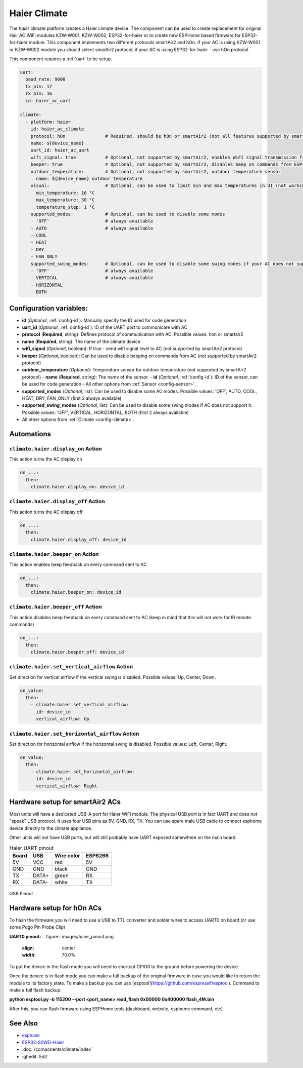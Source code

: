 Haier Climate
=============

.. seo::
    :description: Instructions for setting up a Haier climate devices.
    :image: air-conditioner.svg

The `haier` climate platform creates a Haier climate device.
The component can be used to create replacement for original Hair AC WiFi modules KZW-W001, KZW-W002, ESP32-for-haier or to create new ESPHome based firmware for ESP32-for-haier module. This component implements two different protocols smartAir2 and hOn. If your AC is using KZW-W001 or KZW-W002 module you should select smarAir2 protocol, if your AC is using ESP32-for-haier - use hOn protocol.

This component requires a :ref:`uart` to be setup.

.. code-block:: yaml

    uart:
      baud_rate: 9600
      tx_pin: 17
      rx_pin: 16
      id: haier_ac_uart
  
    climate:
      - platform: haier
        id: haier_ac_climate
        protocol: hOn               # Required, should be hOn or smartAir2 (not all features supported by smartAir2)
        name: ${device_name} 
        uart_id: haier_ac_uart
        wifi_signal: true           # Optional, not supported by smartAir2, enables WiFI signal transmission from ESP to AC
        beeper: true                # Optional, not supported by smartAir2, disables beep on commands from ESP
        outdoor_temperature:        # Optional, not supported by smartAir2, outdoor temperature sensor
          name: ${device_name} outdoor temperature
        visual:                     # Optional, can be used to limit min and max temperatures in UI (not working for remote!)
          min_temperature: 16 °C
          max_temperature: 30 °C
          temperature_step: 1 °C
        supported_modes:            # Optional, can be used to disable some modes
        - 'OFF'                     # always available
        - AUTO                      # always available
        - COOL
        - HEAT
        - DRY
        - FAN_ONLY
        supported_swing_modes:      # Optional, can be used to disable some swing modes if your AC does not support it
        - 'OFF'                     # always available
        - VERTICAL                  # always available
        - HORIZONTAL
        - BOTH

Configuration variables:
------------------------

- **id** (*Optional*, :ref:`config-id`): Manually specify the ID used for code generation
- **uart_id** (*Optional*, :ref:`config-id`): ID of the UART port to communicate with AC
- **protocol** (**Required**, string): Defines protocol of communication with AC. Possible values: hon or smartair2
- **name** (**Required**, string): The name of the climate device
- **wifi_signal** (*Optional*, boolean): If true - send wifi signal level to AC (not supported by smartAir2 protocol)
- **beeper** (*Optional*, boolean): Can be used to disable beeping on commands from AC (not supported by smartAir2 protocol)
- **outdoor_temperature** (*Optional*): Temperature sensor for outdoor temperature (not supported by smartAir2 protocol)
  - **name** (**Required**, string): The name of the sensor.
  - **id** (*Optional*, :ref:`config-id`): ID of the sensor, can be used for code generation
  - All other options from :ref:`Sensor <config-sensor>`.
- **supported_modes** (*Optional*, list): Can be used to disable some AC modes. Possible values: 'OFF', AUTO, COOL, HEAT, DRY, FAN_ONLY (first 2 always available)
- **supported_swing_modes** (*Optional*, list): Can be used to disable some swing modes if AC does not support it. Possible values: 'OFF', VERTICAL, HORIZONTAL, BOTH (first 2 always available)
- All other options from :ref:`Climate <config-climate>`.

Automations
-----------

``climate.haier.display_on`` Action
***********************************

This action turns the AC display on

.. code-block:: yaml

    on_...:
      then:
        climate.haier.display_on: device_id

``climate.haier.display_off`` Action
************************************

This action turns the AC display off

.. code-block:: yaml

    on_...:
      then:
        climate.haier.display_off: device_id

``climate.haier.beeper_on`` Action
**********************************

This action enables beep feedback on every command sent to AC

.. code-block:: yaml

    on_...:
      then:
        climate.haier.beeper_on: device_id


``climate.haier.beeper_off`` Action
***********************************

This action disables beep feedback on every command sent to AC (keep in mind that this will not work for IR remote commands)

.. code-block:: yaml

    on_...:
      then:
        climate.haier.beeper_off: device_id


``climate.haier.set_vertical_airflow`` Action
*********************************************

Set direction for vertical airflow if the vertical swing is disabled. Possible values: Up, Center, Down.

.. code-block:: yaml

    on_value:
      then:
        - climate.haier.set_vertical_airflow:
          id: device_id
          vertical_airflow: Up


``climate.haier.set_horizontal_airflow`` Action
***********************************************

Set direction for horizontal airflow if the horizontal swing is disabled. Possible values: Left, Center, Right.

.. code-block:: yaml

    on_value:
      then:
        - climate.haier.set_horizontal_airflow:
          id: device_id
          vertical_airflow: Right


Hardware setup for smartAir2 ACs
--------------------------------

Most units will have a dedicated USB-A port for Haier WiFi module.
The physical USB port is in fact UART and does not "speak" USB protocol.
It uses four USB pins as 5V, GND, RX, TX. 
You can use spare male USB cable to connect esphome device directly to the climate appliance.

Other units will not have USB ports, but will still probably have UART exposed somewhere on the main board. 

.. list-table:: Haier UART pinout
    :header-rows: 1

    * - Board
      - USB
      - Wire color
      - ESP8266
    * - 5V
      - VCC
      - red
      - 5V
    * - GND
      - GND
      - black
      - GND
    * - TX
      - DATA+
      - green
      - RX
    * - RX
      - DATA-
      - white
      - TX

.. figure:: images/usb_pinout.png
    :align: center
    :width: 70.0%

    USB Pinout

Hardware setup for hOn ACs
--------------------------

To flash the firmware you will need to use a USB to TTL converter and solder wires to access UART0 on board (or use some Pogo Pin Probe Clip)

**UART0 pinout:**
.. figure:: images/haier_pinout.png
    :align: center
    :width: 70.0%

To put the device in the flash mode you will need to shortcut GPIO0 to the ground before powering the device.

Once the device is in flash mode you can make a full backup of the original firmware in case you would like to return the module to its factory state. To make a backup you can use [esptool](https://github.com/espressif/esptool). Command to make a full flash backup: 

**python esptool.py -b 115200 --port <port_name> read_flash 0x00000 0x400000 flash_4M.bin**

After this, you can flash firmware using ESPHome tools (dashboard, website, esphome command, etc)

See Also
--------

- `esphaier <https://github.com/MiguelAngelLV/esphaier>`__
- `ESP32-S0WD-Haier <https://github.com/paveldn/ESP32-S0WD-Haier>`__
- :doc:`/components/climate/index`
- :ghedit:`Edit`
